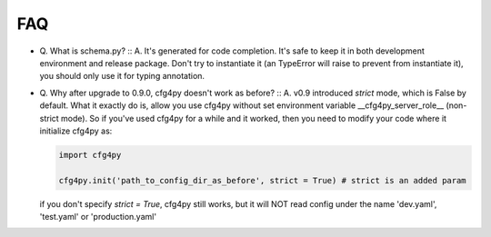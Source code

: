 FAQ
===
- Q. What is schema.py? ::
  A. It's generated for code completion. It's safe to keep it in both development environment and release package. Don't try to instantiate it (an TypeError will raise to prevent from instantiate it), you should only use it for typing annotation.

- Q. Why after upgrade to 0.9.0, cfg4py doesn't work as before? ::
  A. v0.9 introduced `strict` mode, which is False by default. What it exactly do is, allow you use cfg4py without set environment variable __cfg4py_server_role__ (non-strict mode). So if you've used cfg4py for a while and it worked, then you need to modify your code where it initialize cfg4py as:

  .. code::

    import cfg4py

    cfg4py.init('path_to_config_dir_as_before', strict = True) # strict is an added param

  if you don't specify `strict = True`, cfg4py still works, but it will NOT read config under the name 'dev.yaml', 'test.yaml' or 'production.yaml'
